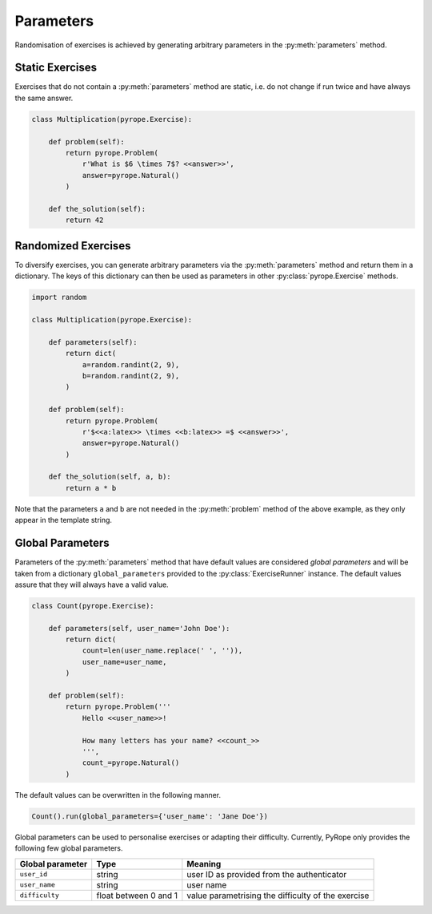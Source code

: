 
Parameters
==========

Randomisation of exercises is achieved by generating arbitrary parameters in
the :py:meth:`parameters` method.


Static Exercises
----------------

Exercises that do not contain a :py:meth:`parameters` method are static, i.e.
do not change if run twice and have always the same answer.

.. code-block:: python

    class Multiplication(pyrope.Exercise):

        def problem(self):
            return pyrope.Problem(
                r'What is $6 \times 7$? <<answer>>',
                answer=pyrope.Natural()
            )

        def the_solution(self):
            return 42


Randomized Exercises
--------------------

To diversify exercises, you can generate arbitrary parameters via the
:py:meth:`parameters` method and return them in a dictionary. The keys of this
dictionary can then be used as parameters in other :py:class:`pyrope.Exercise`
methods.

.. code-block:: python

    import random

    class Multiplication(pyrope.Exercise):

        def parameters(self):
            return dict(
                a=random.randint(2, 9),
                b=random.randint(2, 9),
            )

        def problem(self):
            return pyrope.Problem(
                r'$<<a:latex>> \times <<b:latex>> =$ <<answer>>',
                answer=pyrope.Natural()
            )

        def the_solution(self, a, b):
            return a * b

Note that the parameters ``a`` and ``b`` are not needed in the
:py:meth:`problem` method of the above example, as they only appear in the
template string.


Global Parameters
-----------------

Parameters of the :py:meth:`parameters` method that have default values
are conѕidered *global parameters* and will be taken from a dictionary
``global_parameters`` provided to the :py:class:`ExerciseRunner` instance.
The default values assure that they will always have a valid value.

.. code-block:: python

    class Count(pyrope.Exercise):

        def parameters(self, user_name='John Doe'):
            return dict(
                count=len(user_name.replace(' ', '')),
                user_name=user_name,
            )

        def problem(self):
            return pyrope.Problem('''
                Hello <<user_name>>!

                How many letters has your name? <<count_>>
                ''',
                count_=pyrope.Natural()
            )


The default values can be overwritten in the following manner.

.. code-block:: python

    Count().run(global_parameters={'user_name': 'Jane Doe'})


Global parameters can be used to personalise exercises or adapting their
difficulty. Currently, PyRope only provides the following few global
parameters.

================  =====================  =================================
Global parameter  Type                   Meaning
================  =====================  =================================
``user_id``       string                 user ID as provided from the
                                         authenticator
``user_name``     string                 user name
``difficulty``    float between 0 and 1  value parametrising the
                                         difficulty of the exercise
================  =====================  =================================
